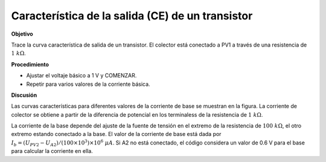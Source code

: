 .. 3.12
   
Característica de la salida (CE) de un transistor
-------------------------------------------------

**Objetivo**

Trace la curva característica de salida de un transistor.  El
colector está conectado a PV1 a través de una resistencia de :math:`1~k\Omega`.

.. image:: schematics/transistor_out.svg
	   :width: 300px
.. image:: pics/transistor-ce.png
	   :width: 300px

**Procedimiento**

-  Ajustar el voltaje básico a 1 V y COMENZAR.
-  Repetir para varios valores de la corriente básica.

**Discusión**

Las curvas características para diferentes valores de la corriente de base 
se muestran en la figura. La corriente de colector se obtiene a partir de la 
diferencia de potencial en los terminaless de la resistencia de 
:math:`1~k\Omega`.

La corriente de la base depende del ajuste de la fuente de tensión en el 
extremo de la resistencia de :math:`100~k\Omega`, el otro extremo estando
conectado a la base. El valor de la corriente de base está dada por
:math:`I_b = (U_{PV2} − U_{A2})/(100 \times 10^3) \times 10^6~\mu A`.
Si A2 no está conectado, el código considera un valor de 0.6 V para el
base para calcular la corriente en ella.

